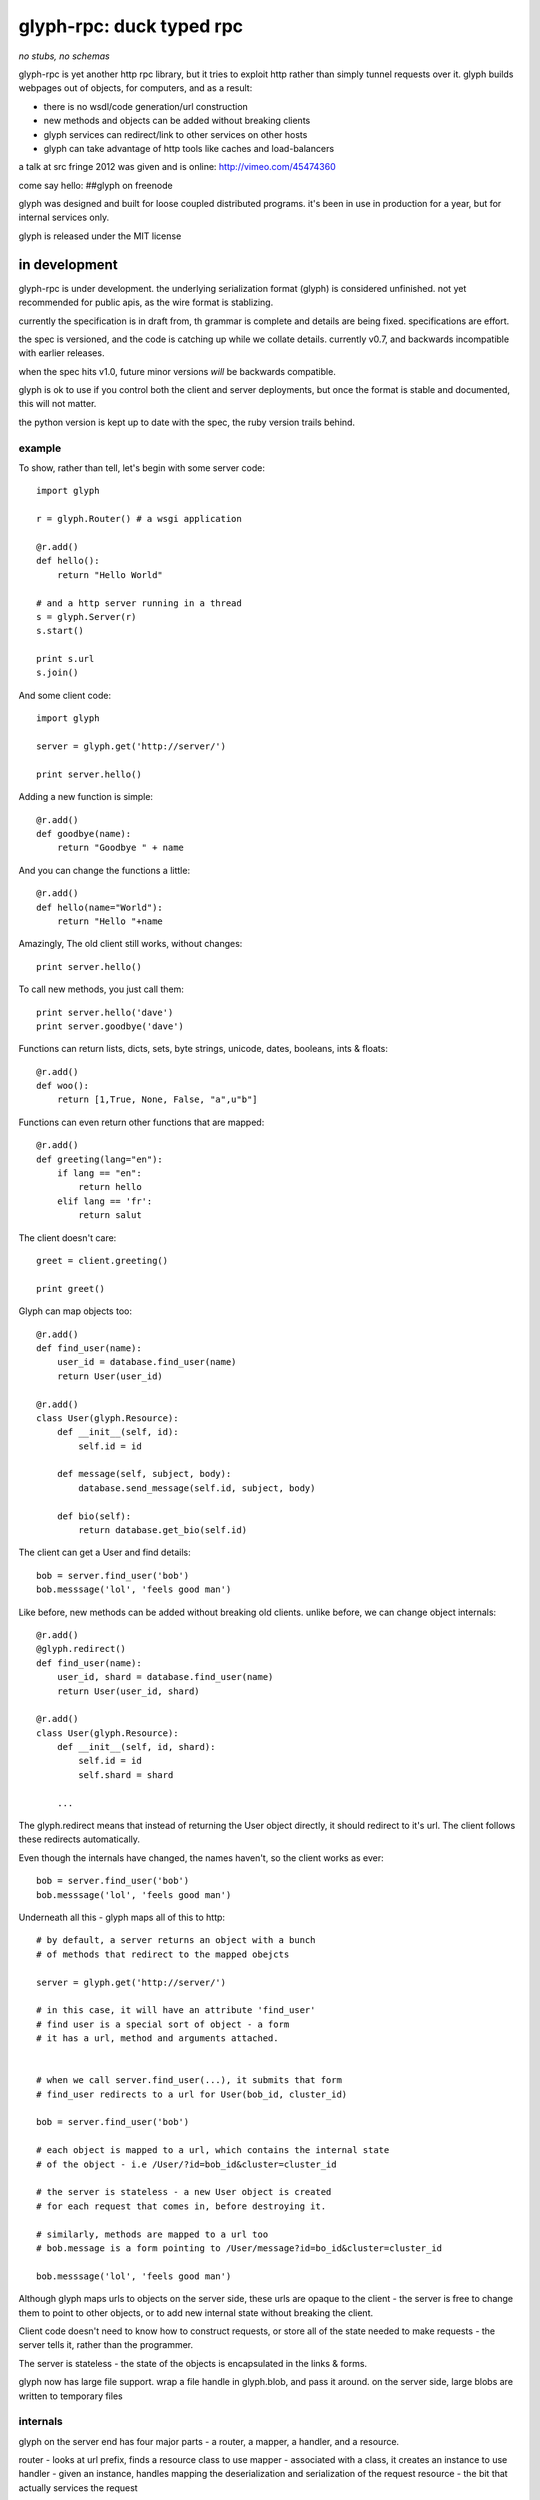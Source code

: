 ===========================
 glyph-rpc: duck typed rpc
===========================

*no stubs, no schemas*

glyph-rpc is yet another http rpc library, but it tries to exploit http rather
than simply tunnel requests over it. glyph builds webpages out of objects, for
computers, and as a result:

- there is no wsdl/code generation/url construction
- new methods and objects can be added without breaking clients
- glyph services can redirect/link to other services on other hosts
- glyph can take advantage of http tools like caches and load-balancers

a talk at src fringe 2012 was given and is online: http://vimeo.com/45474360

come say hello: ##glyph on freenode

glyph was designed and built for loose coupled distributed programs. it's 
been in use in production for a year, but for internal services only.

glyph is released under the MIT license

in development
--------------

glyph-rpc is under development. the underlying serialization format (glyph) is 
considered unfinished. not yet recommended for public apis, as the wire
format is stablizing.

currently the specification is in draft from, th grammar
is complete and details are being fixed. specifications are
effort.

the spec is versioned, and the code is catching up while
we collate details. currently v0.7, and backwards incompatible
with earlier releases.

when the spec hits v1.0, future minor versions *will* be
backwards compatible.

glyph is ok to use if you control both the client and server
deployments, but once the format is stable and documented,
this will not matter.

the python version is kept up to date with the spec,
the ruby version trails behind. 


example
=======

To show, rather than tell, let's begin with some server code::

    import glyph

    r = glyph.Router() # a wsgi application

    @r.add()
    def hello():
        return "Hello World"

    # and a http server running in a thread
    s = glyph.Server(r) 
    s.start()

    print s.url
    s.join()

And some client code::

    import glyph 

    server = glyph.get('http://server/')

    print server.hello()

Adding a new function is simple::

    @r.add()
    def goodbye(name):
        return "Goodbye " + name

And you can change the functions a little::

    @r.add()
    def hello(name="World"):
        return "Hello "+name

Amazingly, The old client still works, without changes::

    print server.hello()

To call new methods, you just call them::

    print server.hello('dave')
    print server.goodbye('dave')

Functions can return lists, dicts, sets, byte strings, unicode,
dates, booleans, ints & floats::

    @r.add()
    def woo():
        return [1,True, None, False, "a",u"b"]

Functions can even return other functions that are mapped::

    @r.add()
    def greeting(lang="en"):
        if lang == "en":
            return hello
        elif lang == 'fr':
            return salut

The client doesn't care::

    greet = client.greeting()

    print greet()
    

Glyph can map objects too::

    @r.add()
    def find_user(name):
        user_id = database.find_user(name)
        return User(user_id)

    @r.add()
    class User(glyph.Resource):
        def __init__(self, id):
            self.id = id

        def message(self, subject, body):
            database.send_message(self.id, subject, body)

        def bio(self):
            return database.get_bio(self.id)

The client can get a User and find details::

    bob = server.find_user('bob')
    bob.messsage('lol', 'feels good man')

Like before, new methods can be added without breaking old clients.
unlike before, we can change object internals::

    @r.add()
    @glyph.redirect()
    def find_user(name):
        user_id, shard = database.find_user(name)
        return User(user_id, shard)

    @r.add()
    class User(glyph.Resource):
        def __init__(self, id, shard):
            self.id = id
            self.shard = shard

        ...

The glyph.redirect means that instead of returning the User object
directly, it should redirect to it's url. The client follows these
redirects automatically.

Even though the internals have changed, the names haven't, so the client
works as ever::

    bob = server.find_user('bob')
    bob.messsage('lol', 'feels good man')

Underneath all this - glyph maps all of this to http::

    # by default, a server returns an object with a bunch
    # of methods that redirect to the mapped obejcts

    server = glyph.get('http://server/')

    # in this case, it will have an attribute 'find_user'
    # find user is a special sort of object - a form
    # it has a url, method and arguments attached.


    # when we call server.find_user(...), it submits that form
    # find_user redirects to a url for User(bob_id, cluster_id)
    
    bob = server.find_user('bob')

    # each object is mapped to a url, which contains the internal state
    # of the object - i.e /User/?id=bob_id&cluster=cluster_id

    # the server is stateless - a new User object is created
    # for each request that comes in, before destroying it.

    # similarly, methods are mapped to a url too 
    # bob.message is a form pointing to /User/message?id=bo_id&cluster=cluster_id
    
    bob.messsage('lol', 'feels good man')


Although glyph maps urls to objects on the server side, these urls are
opaque to the client - the server is free to change them to point to
other objects, or to add new internal state without breaking the client.

Client code doesn't need to know how to construct requests, or store all 
of the state needed to make requests - the server tells it, rather than
the programmer.

The server is stateless - the state of the objects is encapsulated
in the links & forms. 

glyph now has large file support. wrap a file handle in glyph.blob,
and pass it around. on the server side, large blobs are written
to temporary files

internals
=========

glyph on the server end has four  major parts - a router, a mapper, a handler, and
a resource.

router - looks at url prefix, finds a resource class to use
mapper - associated with a class, it creates an instance to use
handler - given an instance, handles mapping the deserialization and serialization of the request
resource - the bit that actually services the request


the ruby client is currently the simplest, and the python client
has a lot more code for more generic http services.
